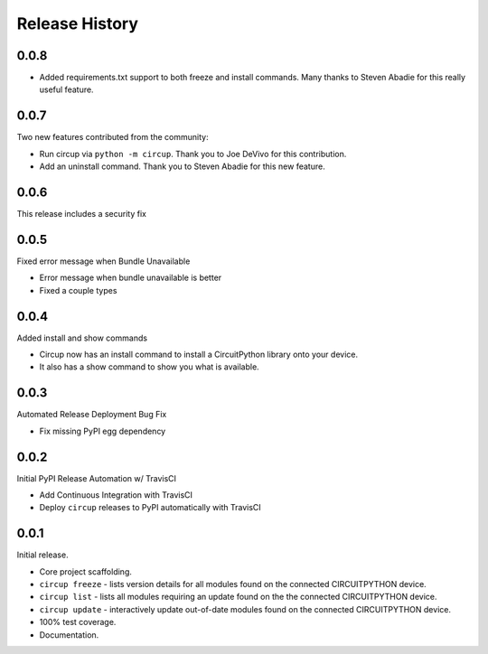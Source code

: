 Release History
===============

0.0.8
-----

* Added requirements.txt support to both freeze and install commands. Many thanks to Steven Abadie for this really useful feature.

0.0.7
-----

Two new features contributed from the community:

* Run circup via ``python -m circup``. Thank you to Joe DeVivo for this contribution.
* Add an uninstall command. Thank you to Steven Abadie for this new feature.

0.0.6
-----

This release includes a security fix


0.0.5
-----

Fixed error message when Bundle Unavailable

* Error message when bundle unavailable is better
* Fixed a couple types


0.0.4
-----

Added install and show commands

* Circup now has an install command to install a CircuitPython library onto your device.
* It also has a show command to show you what is available.

0.0.3
-----

Automated Release Deployment Bug Fix

* Fix missing PyPI egg dependency

0.0.2
-----

Initial PyPI Release Automation w/ TravisCI

* Add Continuous Integration with TravisCI
* Deploy ``circup`` releases to PyPI automatically with TravisCI

0.0.1
-----

Initial release.

* Core project scaffolding.
* ``circup freeze`` - lists version details for all modules found on the
  connected CIRCUITPYTHON device.
* ``circup list`` - lists all modules requiring an update found on the the
  connected CIRCUITPYTHON device.
* ``circup update`` - interactively update out-of-date modules found on the
  connected CIRCUITPYTHON device.
* 100% test coverage.
* Documentation.
